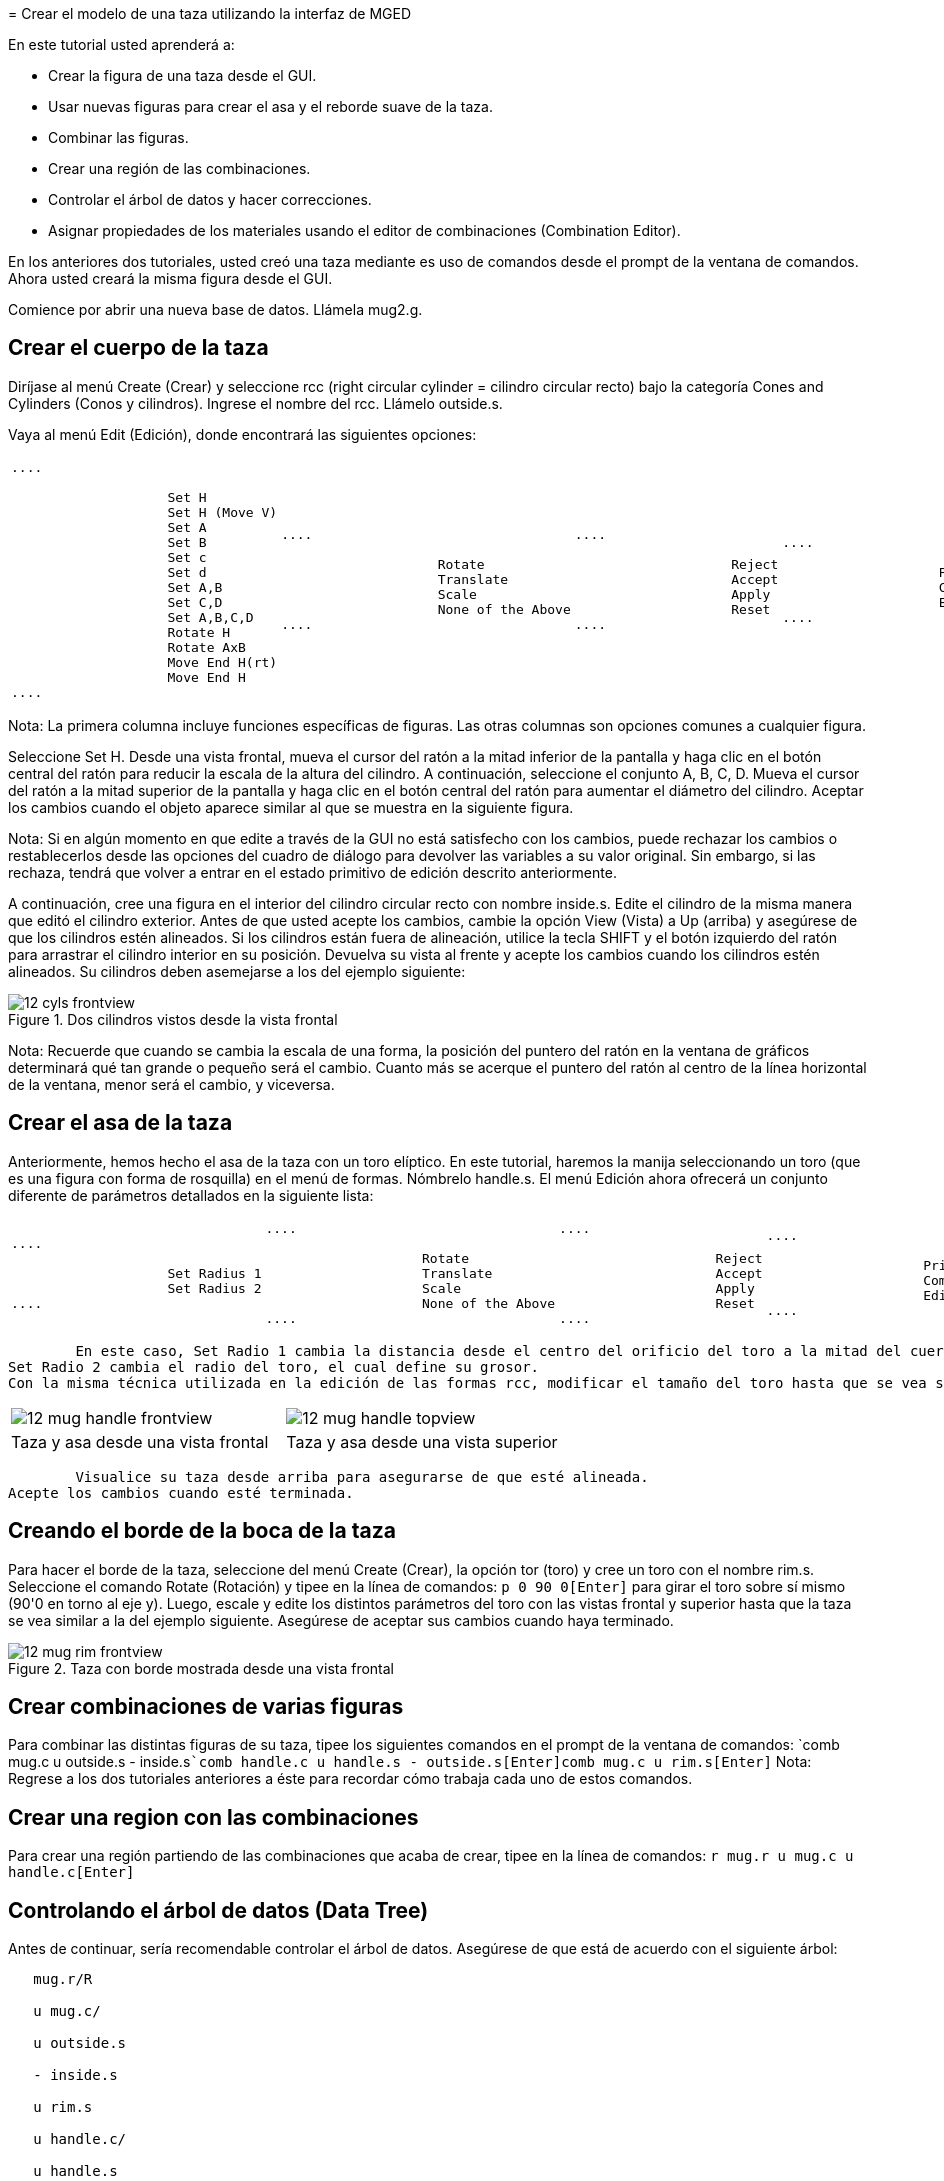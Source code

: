 = 
	Crear el modelo de una taza utilizando la interfaz de
	MGED
    

En este tutorial usted aprenderá a: 

* Crear la figura de una taza desde el GUI.
* Usar nuevas figuras para crear el asa y el reborde suave de la taza. 
* Combinar las figuras.
* Crear una región de las combinaciones.
* Controlar el árbol de datos y hacer correcciones.
* Asignar propiedades de los materiales usando el editor de combinaciones (Combination Editor). 

En los anteriores dos tutoriales, usted creó una taza mediante es uso de comandos desde el prompt de la ventana de comandos.
Ahora usted creará la misma figura desde el GUI. 

Comience por abrir una nueva base de datos.
Llámela mug2.g. 

[[_mug_gui_create_body]]
== Crear el cuerpo de la taza

Diríjase al menú Create (Crear) y seleccione rcc (right circular cylinder = cilindro circular recto) bajo la categoría Cones and Cylinders (Conos y cilindros). Ingrese el nombre del rcc.
Llámelo outside.s. 

Vaya al menú Edit (Edición), donde encontrará las siguientes opciones: 

[cols="1*l,1*l,1*l,1*l"]
|===

|

....

		    Set H
		    Set H (Move V)
		    Set A
		    Set B
		    Set c
		    Set d
		    Set A,B
		    Set C,D
		    Set A,B,C,D
		    Rotate H
		    Rotate AxB
		    Move End H(rt)
		    Move End H
....
|

....

		    Rotate
		    Translate
		    Scale
		    None of the Above
....
|

....

		    Reject
		    Accept
		    Apply
		    Reset
....
|

....

		    Primitive Editor
		    Combination
		    Editor
....
|===

Nota: La primera columna incluye funciones específicas de figuras.
Las otras columnas son opciones comunes a cualquier figura. 

Seleccione Set H.
Desde una vista frontal, mueva el cursor del ratón a la mitad inferior de la pantalla y haga clic en el botón central del ratón para reducir la escala de la altura del cilindro.
A continuación, seleccione el conjunto A, B, C, D.
Mueva el cursor del ratón a la mitad superior de la pantalla y haga clic en el botón central del ratón para aumentar el diámetro del cilindro.
Aceptar los cambios cuando el objeto aparece similar al que se muestra en la siguiente figura. 

Nota: Si en algún momento en que edite a través de la GUI no está satisfecho con los cambios, puede rechazar los cambios o restablecerlos desde las opciones del cuadro de diálogo para devolver las variables a su valor original.
Sin embargo, si las rechaza, tendrá que volver a entrar en el estado primitivo de edición descrito anteriormente. 

A continuación, cree una figura en el interior del cilindro circular recto con nombre inside.s.
Edite el cilindro de la misma manera que editó el cilindro exterior.
Antes de que usted acepte los cambios, cambie la opción View (Vista) a Up (arriba) y asegúrese de que los cilindros estén alineados.
Si los cilindros están fuera de alineación, utilice la tecla SHIFT y el botón izquierdo del ratón para arrastrar el cilindro interior en su posición.
Devuelva su vista al frente y acepte los cambios cuando los cilindros estén alineados.
Su cilindros deben asemejarse a los del ejemplo siguiente: 

.Dos cilindros vistos desde la vista frontal
image::mged/12_cyls_frontview.png[]

Nota: Recuerde que cuando se cambia la escala de una forma, la posición del puntero del ratón en la ventana de gráficos determinará qué tan grande o pequeño será el cambio.
Cuanto más se acerque el puntero del ratón al centro de la línea horizontal de la ventana, menor será el cambio, y viceversa. 

[[_mug_gui_create_handle]]
== Crear el asa de la taza

Anteriormente, hemos hecho el asa de la taza con un toro elíptico.
En este tutorial, haremos la manija seleccionando un toro (que es una figura con forma de rosquilla) en el menú de formas.
Nómbrelo handle.s.
El menú Edición ahora ofrecerá un conjunto diferente de parámetros detallados en la siguiente lista: 

[cols="1*l,1*l,1*l,1*l"]
|===

|

....

		    Set Radius 1
		    Set Radius 2
....
|

....

		    Rotate
		    Translate
		    Scale
		    None of the Above
....
|

....

		    Reject
		    Accept
		    Apply
		    Reset
....
|

....

		    Primitive Editor
		    Combination
		    Editor
....
|===
	En este caso, Set Radio 1 cambia la distancia desde el centro del orificio del toro a la mitad del cuerpo del mismo.
Set Radio 2 cambia el radio del toro, el cual define su grosor.
Con la misma técnica utilizada en la edición de las formas rcc, modificar el tamaño del toro hasta que se vea similar los siguientes ejemplos: 

[cols="1,1"]
|===

|image:mged/12_mug_handle_frontview.png[]
|image:mged/12_mug_handle_topview.png[]

|Taza y asa desde una vista frontal
|Taza y asa desde una vista superior
|===
	Visualice su taza desde arriba para asegurarse de que esté alineada.
Acepte los cambios cuando esté terminada. 

[[_mug_gui_create_rim]]
== Creando el borde de la boca de la taza

Para hacer el borde de la taza, seleccione del menú Create (Crear), la opción tor (toro) y cree un toro con el nombre rim.s.
Seleccione el comando Rotate (Rotación) y tipee en la línea de comandos: `p 0 90 0[Enter]`	para girar el toro sobre sí mismo (90'0 en torno al eje y). Luego, escale y edite los distintos parámetros del toro con las vistas frontal y superior hasta que la taza se vea similar a la del ejemplo siguiente.
Asegúrese de aceptar sus cambios cuando haya terminado. 

.Taza con borde mostrada desde una vista frontal
image::mged/12_mug_rim_frontview.png[]


[[_mug_gui_create_combinations]]
== Crear combinaciones de varias figuras

Para combinar las distintas figuras de su taza, tipee los siguientes comandos en el prompt de la ventana de comandos: `comb mug.c u outside.s - inside.s[Enter]```comb handle.c u handle.s - outside.s[Enter]````comb mug.c u rim.s[Enter]``	Nota: Regrese a los dos tutoriales anteriores a éste para recordar cómo trabaja cada uno de estos comandos. 

[[_mug_gui_make_region]]
== Crear una region con las combinaciones

Para crear una región partiendo de las combinaciones que acaba de crear, tipee en la línea de comandos: `r mug.r u mug.c u handle.c[Enter]`

[[_mug_gui_check_tree]]
== Controlando el árbol de datos (Data Tree)

Antes de continuar, sería recomendable controlar el árbol de datos.
Asegúrese de que está de acuerdo con el siguiente árbol: 

....

   mug.r/R

   u mug.c/

   u outside.s

   - inside.s

   u rim.s

   u handle.c/

   u handle.s

   - outside.s
....	  Si su árbol de datos no se parece a este ejemplo, tendrá que volver y averiguar dónde ha ido mal.
De ser necesario, puede eliminar una forma, una combinación, o una región escribiendo en el prompt de la ventana de comandos: `kill [name of shape, combination, or region][Enter]`

Por ejemplo, en este tutorial usted ha creado una figura extra llamada rim2.s, que ya no utilizará.
Para eiminar esta figura deberá tipear: `kill rim2.s[Enter]`

[[_mug_gui_comb_edit_props]]
== Asignar propiedades de los materiales utilizando el CombinationEditor (Editor de combinaciones) 

Vaya al menú Edit (Edición) y seleccione la combinación Editor (Editor). Escriba mug.r en la caja de entrada de Nombre.
Pulse ENTER.
Tipee 0 148 0 en el cuadro de entrada de color.
Seleccione un sombreado de plástico.
Marque la casilla Boolean Expression (Expresión booleana) para asegurarse de que diga: 

....

   u mug.c

   u handle.c
....	Cuando esté terminado cliquee en Apply (Aplicar) y luego en Dismiss (Despedir). En la venana de comandos tipee en el prompt: `B mug.r[Enter]`

[[_mug_gui_raytracing]]
== Haciendo el trazado de rayos (Raytracing) del diseño

Ir a la opción View (Vista) de la barra de menús y seleccione az35, el25.
Ir a File (Archivo) y luego a Raytrace.
Seleccione un color de fondo blanco y genere el trazado de su diseño.
Haga clic en Overlay (Superposición). Cuando el trazado de rayos se termina, debe verse como el siguiente ejemplo: 

.El trazado de rayos de la taza completa
image::mged/12_mug_gui_finished_raytraced.png[]


[[_mug_through_gui_review]]
== Repasemos...

En este tutorial usted aprenderá a: 

* Crear la figura de una taza desde el GUI.
* Usar nuevas figuras para crear el asa y el reborde suabe de la taza. 
* Combinar las figuras.
* Crear una región con las combinaciones.
* Controlar el árbol de datos y hacer correcciones.
* Asignar propiedades de los materiales usando el editor de combinaciones (Combination Editor). 

